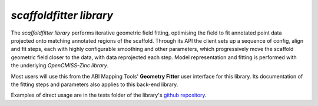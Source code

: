 *scaffoldfitter library*
========================

The *scaffoldfitter library* performs iterative geometric field fitting, optimising the field to fit annotated point data projected onto matching annotated regions of the scaffold. Through its API the client sets up a sequence of config, align and fit steps, each with highly configurable smoothing and other parameters, which progressively move the scaffold geometric field closer to the data, with data reprojected each step. Model representation and fitting is performed with the underlying *OpenCMISS-Zinc library*.

Most users will use this from the ABI Mapping Tools' **Geometry Fitter** user interface for this library. Its documentation of the fitting steps and parameters also applies to this back-end library.

Examples of direct usage are in the tests folder of the library's `github repository <https://github.com/ABI-Software/scaffoldfitter>`_.
